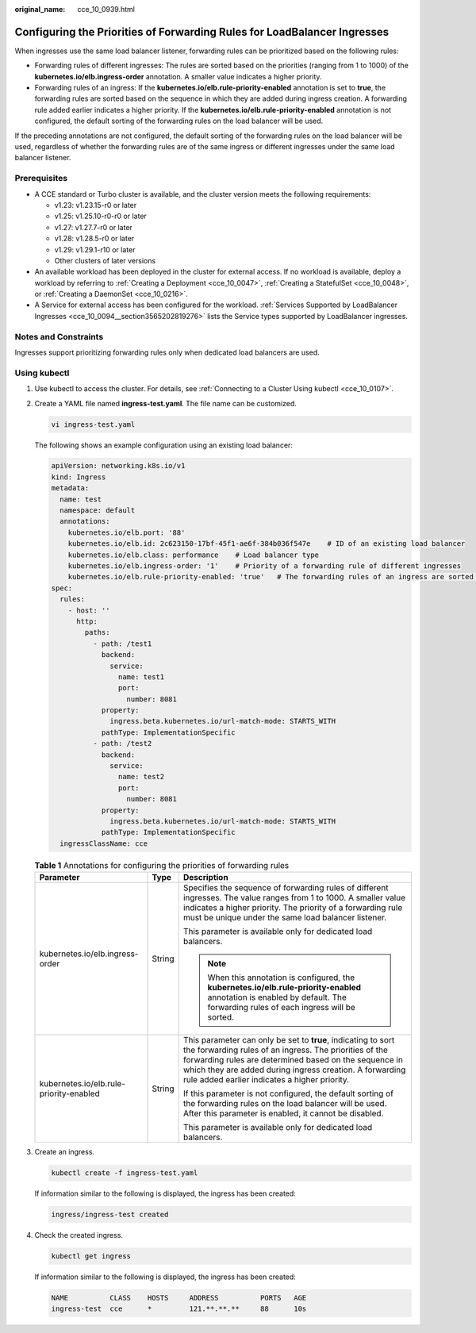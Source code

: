 :original_name: cce_10_0939.html

.. _cce_10_0939:

Configuring the Priorities of Forwarding Rules for LoadBalancer Ingresses
=========================================================================

When ingresses use the same load balancer listener, forwarding rules can be prioritized based on the following rules:

-  Forwarding rules of different ingresses: The rules are sorted based on the priorities (ranging from 1 to 1000) of the **kubernetes.io/elb.ingress-order** annotation. A smaller value indicates a higher priority.
-  Forwarding rules of an ingress: If the **kubernetes.io/elb.rule-priority-enabled** annotation is set to **true**, the forwarding rules are sorted based on the sequence in which they are added during ingress creation. A forwarding rule added earlier indicates a higher priority. If the **kubernetes.io/elb.rule-priority-enabled** annotation is not configured, the default sorting of the forwarding rules on the load balancer will be used.

If the preceding annotations are not configured, the default sorting of the forwarding rules on the load balancer will be used, regardless of whether the forwarding rules are of the same ingress or different ingresses under the same load balancer listener.

Prerequisites
-------------

-  A CCE standard or Turbo cluster is available, and the cluster version meets the following requirements:

   -  v1.23: v1.23.15-r0 or later
   -  v1.25: v1.25.10-r0-r0 or later
   -  v1.27: v1.27.7-r0 or later
   -  v1.28: v1.28.5-r0 or later
   -  v1.29: v1.29.1-r10 or later
   -  Other clusters of later versions

-  An available workload has been deployed in the cluster for external access. If no workload is available, deploy a workload by referring to :ref:`Creating a Deployment <cce_10_0047>`, :ref:`Creating a StatefulSet <cce_10_0048>`, or :ref:`Creating a DaemonSet <cce_10_0216>`.
-  A Service for external access has been configured for the workload. :ref:`Services Supported by LoadBalancer Ingresses <cce_10_0094__section3565202819276>` lists the Service types supported by LoadBalancer ingresses.

Notes and Constraints
---------------------

Ingresses support prioritizing forwarding rules only when dedicated load balancers are used.

Using kubectl
-------------

#. Use kubectl to access the cluster. For details, see :ref:`Connecting to a Cluster Using kubectl <cce_10_0107>`.

#. Create a YAML file named **ingress-test.yaml**. The file name can be customized.

   .. code-block::

      vi ingress-test.yaml

   The following shows an example configuration using an existing load balancer:

   .. code-block::

      apiVersion: networking.k8s.io/v1
      kind: Ingress
      metadata:
        name: test
        namespace: default
        annotations:
          kubernetes.io/elb.port: '88'
          kubernetes.io/elb.id: 2c623150-17bf-45f1-ae6f-384b036f547e    # ID of an existing load balancer
          kubernetes.io/elb.class: performance    # Load balancer type
          kubernetes.io/elb.ingress-order: '1'    # Priority of a forwarding rule of different ingresses
          kubernetes.io/elb.rule-priority-enabled: 'true'   # The forwarding rules of an ingress are sorted based on the forwarding rule sequence in paths.
      spec:
        rules:
          - host: ''
            http:
              paths:
                - path: /test1
                  backend:
                    service:
                      name: test1
                      port:
                        number: 8081
                  property:
                    ingress.beta.kubernetes.io/url-match-mode: STARTS_WITH
                  pathType: ImplementationSpecific
                - path: /test2
                  backend:
                    service:
                      name: test2
                      port:
                        number: 8081
                  property:
                    ingress.beta.kubernetes.io/url-match-mode: STARTS_WITH
                  pathType: ImplementationSpecific
        ingressClassName: cce

   .. table:: **Table 1** Annotations for configuring the priorities of forwarding rules

      +-----------------------------------------+-----------------------+----------------------------------------------------------------------------------------------------------------------------------------------------------------------------------------------------------------------------------------------------------------------------------------------+
      | Parameter                               | Type                  | Description                                                                                                                                                                                                                                                                                  |
      +=========================================+=======================+==============================================================================================================================================================================================================================================================================================+
      | kubernetes.io/elb.ingress-order         | String                | Specifies the sequence of forwarding rules of different ingresses. The value ranges from 1 to 1000. A smaller value indicates a higher priority. The priority of a forwarding rule must be unique under the same load balancer listener.                                                     |
      |                                         |                       |                                                                                                                                                                                                                                                                                              |
      |                                         |                       | This parameter is available only for dedicated load balancers.                                                                                                                                                                                                                               |
      |                                         |                       |                                                                                                                                                                                                                                                                                              |
      |                                         |                       | .. note::                                                                                                                                                                                                                                                                                    |
      |                                         |                       |                                                                                                                                                                                                                                                                                              |
      |                                         |                       |    When this annotation is configured, the **kubernetes.io/elb.rule-priority-enabled** annotation is enabled by default. The forwarding rules of each ingress will be sorted.                                                                                                                |
      +-----------------------------------------+-----------------------+----------------------------------------------------------------------------------------------------------------------------------------------------------------------------------------------------------------------------------------------------------------------------------------------+
      | kubernetes.io/elb.rule-priority-enabled | String                | This parameter can only be set to **true**, indicating to sort the forwarding rules of an ingress. The priorities of the forwarding rules are determined based on the sequence in which they are added during ingress creation. A forwarding rule added earlier indicates a higher priority. |
      |                                         |                       |                                                                                                                                                                                                                                                                                              |
      |                                         |                       | If this parameter is not configured, the default sorting of the forwarding rules on the load balancer will be used. After this parameter is enabled, it cannot be disabled.                                                                                                                  |
      |                                         |                       |                                                                                                                                                                                                                                                                                              |
      |                                         |                       | This parameter is available only for dedicated load balancers.                                                                                                                                                                                                                               |
      +-----------------------------------------+-----------------------+----------------------------------------------------------------------------------------------------------------------------------------------------------------------------------------------------------------------------------------------------------------------------------------------+

#. Create an ingress.

   .. code-block::

      kubectl create -f ingress-test.yaml

   If information similar to the following is displayed, the ingress has been created:

   .. code-block::

      ingress/ingress-test created

#. Check the created ingress.

   .. code-block::

      kubectl get ingress

   If information similar to the following is displayed, the ingress has been created:

   .. code-block::

      NAME          CLASS    HOSTS     ADDRESS          PORTS   AGE
      ingress-test  cce      *         121.**.**.**     88      10s
